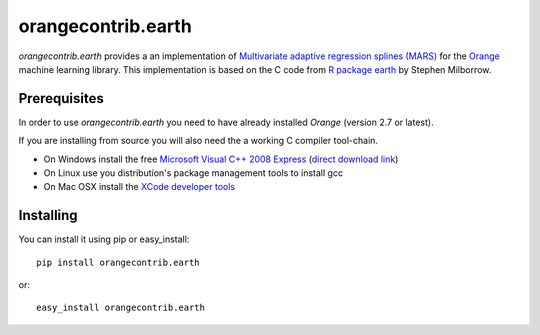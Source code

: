 orangecontrib.earth
===================

`orangecontrib.earth` provides a an implementation of
`Multivariate adaptive regression splines (MARS)`_ for the `Orange`_
machine learning library. This implementation is based on the C code from
`R package earth`_ by Stephen Milborrow.


.. _`Multivariate adaptive regression splines (MARS)`: http://en.wikipedia.org/wiki/Multivariate_adaptive_regression_splines

.. _`R package earth`: http://cran.r-project.org/web/packages/earth/index.html

.. _`Orange`: http://orange.biolab.si


Prerequisites
-------------

In order to use `orangecontrib.earth` you need to have already installed
`Orange` (version 2.7 or latest).

If you are installing from source you will also need the a working
C compiler tool-chain.

* On Windows install the free `Microsoft Visual C++ 2008 Express
  <http://www.microsoft.com/express>`_ (`direct download link
  <http://go.microsoft.com/fwlink/?linkid=244366>`_)

* On Linux use you distribution's package management tools to install gcc

* On Mac OSX install the `XCode developer tools
  <http://developer.apple.com/xcode>`_


Installing
----------

You can install it using pip or easy_install::

   pip install orangecontrib.earth

or::

   easy_install orangecontrib.earth
